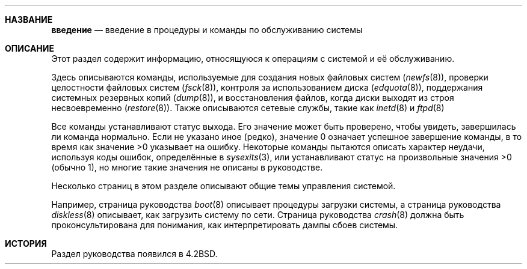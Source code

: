 .\"
.\" Авторские права (c) 1983, 1991, 1993
.\" Регенты Университета Калифорнии. Все права защищены.
.\"
.\" Перераспределение и использование в исходных и двоичных формах, с изменениями или без,
.\" разрешено при условии соблюдения следующих условий:
.\" 1. Перераспределения исходного кода должны сохранять вышеуказанное уведомление об авторских правах,
.\"    этот список условий и следующее отказ от ответственности.
.\" 2. Перераспределения в двоичной форме должны воспроизводить вышеуказанное уведомление об авторских правах,
.\"    этот список условий и следующее отказ от ответственности в
.\"    документации и/или других материалах, предоставляемых с распределением.
.\" 3. Название Университета, а также имена его участников,
.\"    не могут быть использованы для одобрения или продвижения продуктов, производных от этого программного обеспечения,
.\"    без конкретного предварительного письменного разрешения.
.\"
.\" ЭТО ПО ПРОГРАММНОЕ ОБЕСПЕЧЕНИЕ ПРЕДОСТАВЛЯЕТСЯ РЕГЕНТАМИ И УЧАСТНИКАМИ "КАК ЕСТЬ" И
.\" ЛЮБЫЕ ЯВНЫЕ ИЛИ ПОДРАЗУМЕВАЕМЫЕ ГАРАНТИИ, ВКЛЮЧАЯ, НО НЕ ОГРАНИЧИВАЯСЬ, ПОДРАЗУМЕВАЕМЫМИ ГАРАНТИЯМИ
.\" КОММЕРЧЕСКОЙ ЦЕННОСТИ И ПРИГОДНОСТИ ДЛЯ КОНКРЕТНОЙ ЦЕЛИ ОТКЛОНЯЮТСЯ. НИ В КОЕМ СЛУЧАЕ РЕГЕНТЫ ИЛИ УЧАСТНИКИ НЕ НЕСУТ ОТВЕТСТВЕННОСТЬ
.\" ЗА ЛЮБЫЕ ПРЯМЫЕ, КОСВЕННЫЕ, СЛУЧАЙНЫЕ, ОСОБЫЕ, ЭКЗЕМПЛЯРНЫЕ ИЛИ ПОСЛЕДОВАТЕЛЬНЫЕ УБЫТКИ (ВКЛЮЧАЯ, НО НЕ ОГРАНИЧИВАЯСЬ, ЗАТРАТЫ НА ЗАМЕЩЕНИЕ ТОВАРОВ
.\" ИЛИ УСЛУГ; ПОТЕРЮ ИСПОЛЬЗОВАНИЯ, ДАННЫХ ИЛИ ПРИБЫЛИ; ИЛИ ПРЕРЫВАНИЕ БИЗНЕСА)
.\" ОДНАКО ПРИЧИНЕНЫ И ПО ЛЮБОЙ ТЕОРИИ ОТВЕТСТВЕННОСТИ, БУДЬ ТО В ДОГОВОРЕ, СТРОГОЙ ОТВЕТСТВЕННОСТИ,
.\" ИЛИ ДЕЛИКТ (ВКЛЮЧАЯ НЕБРЕЖНОСТЬ ИЛИ ИНАЧЕ) ВОЗНИКАЮЩИЕ ЛЮБЫМ ОБРАЗОМ
.\" ИЗ ИСПОЛЬЗОВАНИЯ ЭТОГО ПРОГРАММНОГО ОБЕСПЕЧЕНИЯ, ДАЖЕ ЕСЛИ УВЕДОМЛЕНЫ О ВОЗМОЖНОСТИ ТАКОГО УЩЕРБА.
.\"

.Dd 22 октября 2006 года
.INTRO 8
.Ос
.Sh НАЗВАНИЕ
.Nm введение
.Nd "введение в процедуры и команды по обслуживанию системы"
.Sh ОПИСАНИЕ
Этот раздел содержит информацию, относящуюся к операциям с системой и её обслуживанию.
.Pp
Здесь описываются команды, используемые для создания новых файловых систем
.Pq Xr newfs 8 ,
проверки целостности файловых систем
.Pq Xr fsck 8 ,
контроля за использованием диска
.Pq Xr edquota 8 ,
поддержания системных резервных копий
.Pq Xr dump 8 ,
и восстановления файлов, когда диски выходят из строя несвоевременно
.Pq Xr restore 8 .
.\" Документация
.\" .Xr format 8
.\" для конкретной архитектуры системы, на которой она работает, должна быть
.\" проконсультирована при форматировании дисков и лент.
Также описываются сетевые службы, такие как
.Xr inetd 8
и
.Xr ftpd 8
.Pp
Все команды устанавливают статус выхода.
Его значение может быть проверено,
чтобы увидеть, завершилась ли команда нормально.
Если не указано иное (редко), значение 0 означает успешное
завершение команды, в то время как значение >0 указывает на ошибку.
Некоторые команды пытаются описать характер неудачи, используя
коды ошибок, определённые в
.Xr sysexits 3 ,
или устанавливают статус на произвольные значения >0 (обычно 1), но многие
такие значения не описаны в руководстве.
.Pp
Несколько страниц в этом разделе описывают общие темы управления системой.
.Pp
Например, страница руководства
.Xr boot 8
описывает процедуры загрузки системы,
а страница руководства
.Xr diskless 8
описывает, как загрузить систему по сети.
Страница руководства
.Xr crash 8
должна быть проконсультирована для понимания, как интерпретировать дампы сбоев системы.
.Sh ИСТОРИЯ
.Nm
Раздел руководства появился в
.Bx 4.2 .